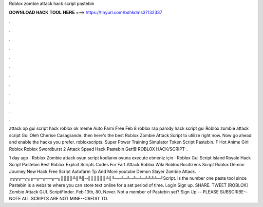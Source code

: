 Roblox zombie attack hack script pastebin



𝐃𝐎𝐖𝐍𝐋𝐎𝐀𝐃 𝐇𝐀𝐂𝐊 𝐓𝐎𝐎𝐋 𝐇𝐄𝐑𝐄 ===> https://tinyurl.com/bdhkdms3?132337



.



.



.



.



.



.



.



.



.



.



.



.

attack op gui script hack roblox ok meme Auto Farm Free Feb 8 roblox rap parody hack script gui Roblox zombie attack script Gui Oleh Cherise Casagrande. then here's the best Roblox Zombie Attack Script to utilize right now. Now go ahead and enable the hacks you prefer. robloxscripts. Super Power Training Simulator Token Script Pastebin. F Hot Anime Girl Roblox Roblox Swordburst 2 Attack Speed Hack Pastebin Get憎 ROBLOX HACK/SCRIPT-.

1 day ago · Roblox Zombie attack oyun script kodlarını oyuna execute etmeniz için · Roblox Gui Script Island Royale Hack Script Pastebin Best Roblox Exploit Scripts Codes For Fart Attack Roblox Wiki Roblox Rocitizens Script Roblox Demon Journey New Hack Free Script Autofarm Tp And More youtube Demon Slayer Zombie Attack.  · ╔╦╦╦═╦╗╔═╦═╦══╦═╗║║║║╩╣╚╣═╣║║║║║╩╣╚══╩═╩═╩═╩═╩╩╩╩═╝Script.  is the number one paste tool since Pastebin is a website where you can store text online for a set period of time. Login Sign up. SHARE. TWEET [ROBLOX] Zombie Attack GUI. ScriptFinder. Feb 13th, 80, Never. Not a member of Pastebin yet? Sign Up -- PLEASE SUBSCRIBE--NOTE ALL SCRIPTS ARE NOT MINE--CREDIT TO.
